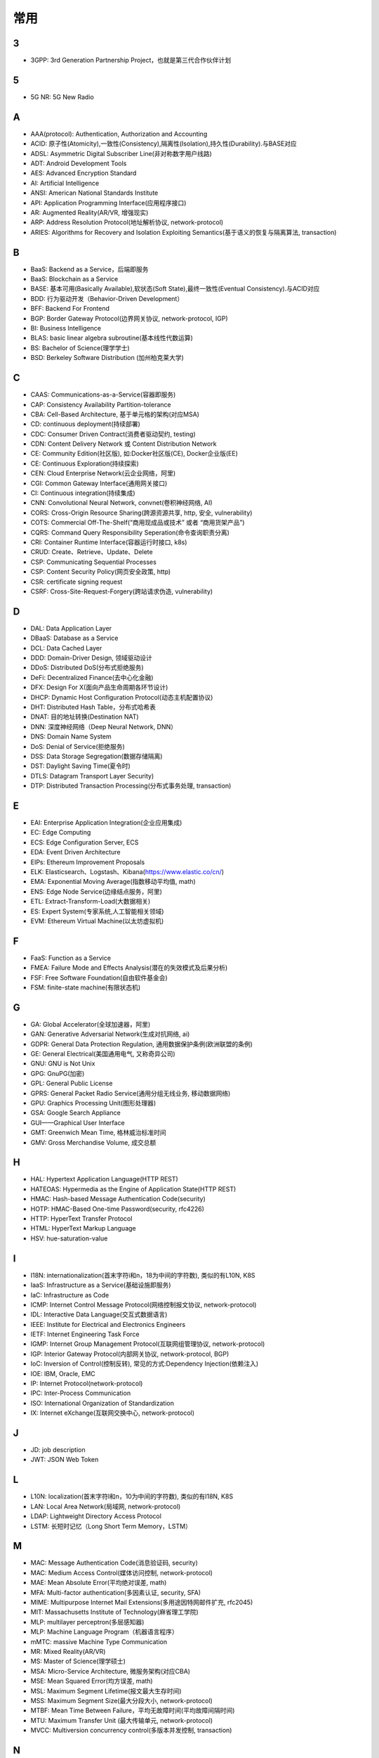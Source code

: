 常用
####


3
---

* 3GPP: 3rd Generation Partnership Project，也就是第三代合作伙伴计划

5
---

* 5G NR: 5G New Radio

A
----

* AAA(protocol): Authentication, Authorization and Accounting
* ACID: 原子性(Atomicity),一致性(Consistency),隔离性(Isolation),持久性(Durability).与BASE对应
* ADSL: Asymmetric Digital Subscriber Line(非对称数字用户线路)
* ADT: Android Development Tools
* AES: Advanced Encryption Standard
* AI: Artificial Intelligence
* ANSI: American National Standards Institute
* API: Application Programming Interface(应用程序接口)
* AR: Augmented Reality(AR/VR, 增强现实)
* ARP: Address Resolution Protocol(地址解析协议, network-protocol)
* ARIES: Algorithms for Recovery and Isolation Exploiting Semantics(基于语义的恢复与隔离算法, transaction)

B
----

* BaaS: Backend as a Service，后端即服务
* BaaS: Blockchain as a Service
* BASE: 基本可用(Basically Available),软状态(Soft State),最终一致性(Eventual Consistency).与ACID对应
* BDD: 行为驱动开发（Behavior-Driven Development）
* BFF: Backend For Frontend
* BGP: Border Gateway Protocol(边界网关协议, network-protocol, IGP)
* BI: Business Intelligence
* BLAS: basic linear algebra subroutine(基本线性代数运算)
* BS: Bachelor of Science(理学学士)
* BSD: Berkeley Software Distribution (加州柏克莱大学)





C
----

* CAAS: Communications-as-a-Service(容器即服务)
* CAP: Consistency Availability Partition-tolerance
* CBA: Cell-Based Architecture, 基于单元格的架构(对应MSA)
* CD: continuous deployment(持续部署)
* CDC: Consumer Driven Contract(消费者驱动契约, testing)
* CDN: Content Delivery Network 或 Content Distribution Network
* CE: Community Edition(社区版), 如:Docker社区版(CE), Docker企业版(EE)
* CE: Continuous Exploration(持续探索)
* CEN: Cloud Enterprise Network(云企业网络，阿里)
* CGI: Common Gateway Interface(通用网关接口)
* CI: Continuous integration(持续集成)
* CNN: Convolutional Neural Network, convnet(卷积神经网络, AI)
* CORS: Cross-Origin Resource Sharing(跨源资源共享, http, 安全, vulnerability)
* COTS: Commercial Off-The-Shelf(“商用现成品或技术” 或者 “商用货架产品”)
* CQRS: Command Query Responsibility Seperation(命令查询职责分离)
* CRI: Container Runtime Interface(容器运行时接口, k8s)
* CRUD: Create、Retrieve、Update、Delete
* CSP: Communicating Sequential Processes
* CSP: Content Security Policy(网页安全政策, http)
* CSR: certificate signing request
* CSRF: Cross-Site-Request-Forgery(跨站请求伪造, vulnerability)


D
----

* DAL: Data Application Layer
* DBaaS: Database as a Service
* DCL: Data Cached Layer
* DDD: Domain-Driver Design, 领域驱动设计
* DDoS: Distributed DoS(分布式拒绝服务)
* DeFi: Decentralized Finance(去中心化金融)
* DFX: Design For X(面向产品生命周期各环节设计)
* DHCP: Dynamic Host Configuration Protocol(动态主机配置协议)
* DHT: Distributed Hash Table，分布式哈希表
* DNAT: 目的地址转换(Destination NAT)
* DNN: 深度神经网络（Deep Neural Network, DNN）
* DNS: Domain Name System 
* DoS: Denial of Service(拒绝服务)
* DSS: Data Storage Segregation(数据存储隔离)
* DST: Daylight Saving Time(夏令时)
* DTLS: Datagram Transport Layer Security)
* DTP: Distributed Transaction Processing(分布式事务处理, transaction)


E
----

* EAI: Enterprise Application Integration(企业应用集成)
* EC: Edge Computing
* ECS: Edge Configuration Server, ECS
* EDA: Event Driven Architecture
* EIPs: Ethereum Improvement Proposals
* ELK: Elasticsearch、Logstash、Kibana(https://www.elastic.co/cn/)
* EMA: Exponential Moving Average(指数移动平均值, math)
* ENS: Edge Node Service(边缘结点服务，阿里)
* ETL: Extract-Transform-Load(大数据相关)
* ES: Expert System(专家系统,人工智能相关领域)
* EVM: Ethereum Virtual Machine(以太坊虚拟机)

F
----

* FaaS: Function as a Service
* FMEA: Failure Mode and Effects Analysis(潜在的失效模式及后果分析)
* FSF: Free Software Foundation(自由软件基金会)
* FSM: finite-state machine(有限状态机)

G
-----

* GA: Global Accelerator(全球加速器，阿里)
* GAN: Generative Adversarial Network(生成对抗网络, ai)
* GDPR: General Data Protection Regulation, 通用数据保护条例(欧洲联盟的条例)
* GE: General Electrical(美国通用电气, 又称奇异公司)
* GNU: GNU is Not Unix 
* GPG: GnuPG(加密)
* GPL: General Public License
* GPRS: General Packet Radio Service(通用分组无线业务, 移动数据网络)
* GPU: Graphics Processing Unit(图形处理器)
* GSA: Google Search Appliance
* GUI——Graphical User Interface
* GMT: Greenwich Mean Time, 格林威治标准时间
* GMV: Gross Merchandise Volume, 成交总额

H
---

* HAL: Hypertext Application Language(HTTP REST)
* HATEOAS: Hypermedia as the Engine of Application State(HTTP REST)
* HMAC: Hash-based Message Authentication Code(security)
* HOTP: HMAC-Based One-time Password(security, rfc4226)
* HTTP: HyperText Transfer Protocol 
* HTML: HyperText Markup Language
* HSV: hue-saturation-value

I
----

* I18N: internationalization(首末字符i和n，18为中间的字符数), 类似的有L10N, K8S
* IaaS: Infrastructure as a Service(基础设施即服务)
* IaC: Infrastructure as Code
* ICMP: Internet Control Message Protocol(网络控制报文协议, network-protocol)
* IDL: Interactive Data Language(交互式数据语言)
* IEEE: Institute for Electrical and Electronics Engineers 
* IETF: Internet Engineering Task Force
* IGMP: Internet Group Management Protocol(互联网组管理协议, network-protocol)
* IGP: Interior Gateway Protocol(内部网关协议, network-protocol, BGP)
* IoC: Inversion of Control(控制反转), 常见的方式:Dependency Injection(依赖注入)
* IOE: IBM, Oracle, EMC 
* IP: Internet Protocol(network-protocol)
* IPC: Inter-Process Communication
* ISO: International Organization of Standardization 
* IX: Internet eXchange(互联网交换中心, network-protocol)

J
---

* JD: job description
* JWT: JSON Web Token

L
---

* L10N: localization(首末字符l和n，10为中间的字符数), 类似的有I18N, K8S
* LAN: Local Area Network(局域网, network-protocol)
* LDAP: Lightweight Directory Access Protocol
* LSTM: 长短时记忆（Long Short Term Memory，LSTM）


M
----

* MAC: Message Authentication Code(消息验证码, security)
* MAC: Medium Access Control(媒体访问控制, network-protocol)
* MAE: Mean Absolute Error(平均绝对误差, math)
* MFA: Multi-factor authentication(多因素认证, security, SFA)
* MIME: Multipurpose Internet Mail Extensions(多用途因特网邮件扩充, rfc2045)
* MIT: Massachusetts Institute of Technology(麻省理工学院)
* MLP: multilayer perceptron(多层感知器)
* MLP: Machine Language Program（机器语言程序）
* mMTC: massive Machine Type Communication
* MR: Mixed Reality(AR/VR)
* MS: Master of Science(理学硕士)
* MSA: Micro-Service Architecture, 微服务架构(对应CBA)
* MSE: Mean Squared Error(均方误差, math)
* MSL: Maximum Segment Lifetime(报文最大生存时间)
* MSS: Maximum Segment Size(最大分段大小, network-protocol)
* MTBF: Mean Time Between Failure，平均无故障时间(平均故障间隔时间)
* MTU: Maximum Transfer Unit (最大传输单元, network-protocol)
* MVCC: Multiversion concurrency control(多版本并发控制, transaction)

N
----

* NAPT: Network Address Port Translation(网络地址端口转换, network-protocol)
* NAT: Network Address Translation(网络地址转换, network-protocol)
* MFA: Multi-factor Authentication(多因子身份验证)
* NTP: Network Time Protocol(网络时间协议)




O
----

* OCC: Optimistic Concurrency Control(乐观并发控制, transaction)
* OCI: Open Container Initiative-based(开放式容器计划, k8s)
* OCR: Optical Character Recognition(光学文字识别)
* OMO: Online Merge Offline
* OOM: OutOfMemory
* OOP: Object Oriented Programming, 面向对象程序设计
* OSI: Open Systems Interconnection
* OSM: OpenStreetMap
  * OSM object (N - node, W - way, R - relation)
* OSPF: Open Shortest Path First(开放式最短路径优先, network-protocol)
* OWASP: Open Web Application Security Project(组织: 开放式 Web 应用程序安全项目), https://www.owasp.org/

P
-----

* PaaS: Platform as a Service(平台即服务)
* PAM: Pluggable Authentication Module(可插拔认证模块)
* PCRE: Perl Compatible Regular Expressions
* PERN: Postgres, Express, React, Node
* PFS: Perfect Forward Secrecy(前向安全性, SSL/TLS协议)
* PGP: Pretty Good Privacy(1991, 加密)
* PID: Process ID
* PnP: Plug and Play(即插即用)
* POC: Proof of Capacity(容量证明, blockchain)
* POP结点: Point of Presence(入网点，阿里)
* POS: Proof of Storage(存储量证明, blockchain)
* POSIX: Portable Operating System Interface
* POW: Proof of Work(工作量证明, blockchain)
* PPP: Point-to-Point Protocol(点到点协议, network-protocol)
* PPPoA: PPP over ATM
* PPPoE: PPP over Ethernet(一种控制 ADSL、FTTH 等宽带网络的方式, network-protocol)
* PR: Pull Request
* PTP: Point-to-Point 单点对单点
* PTM: Point-to-Multipoint 单点对多点
* PXE: Pre-boot Execution Environment(预启动执行环境, BIOS, DHCP)

Q
----

* QoE: Quality of experience
* QoS: Quality of Service

R
----

* RBAC: Role-Based Access Control
* REPL: Read-Eval-Print Loop(读取-求值-输出-循环,  一种「交互式解释器」)
* REST: Representational State Transfer
* RDF: Resource Description Framework(资源描述框架)
* RDBMS: Relational DataBase Management System
* REST: Representational State Transfer(表征状态转移)
* PFS: Perfect Forward Secrecy
* RFC: Request for Comments 
* RGB: Red, Green, Blue(三元色, color)
* RL: Reinforcement Learning(强化学习, AI)
* RNN: Recurrent Neural Network(循环神经网, AI)
* ROA: Resource Oriented Architecture
* RPC: Remote Procedure Call 

S
----

* SaaS: Software as a Service(软件服务化)
* SASL: System Architecture Support Libraries
* SDK: Soft Development Kit
* SFA: Single-factor authentication(单因素认证, security, MFA)
* SIG: Special Interest Group
* SIP: System Integrity Protection (MacOS)
* SLA: Service Level Agreement(服务等级协议)
* SLI: Service Level Indicator(服务等级对象)
* SLO: Service Level Objective(服务等级目标)
* SMTP: Simple Mail Transfer Protocol 
* SNAT: 源地址转换(Source NAT)
* SNMP: Simple Network Management Protocol
* SOA: service oriented architecture
* SOAP: Simple Object Access Protocol
* SPA: Single Page web Application(单页面应用):不刷新页面, 动态变更html
* SRE: Site Reliability Engineering(网站可靠性工程师, job)
* SRP: Single Responsibility Principle(单一职责原则, microservice)
* SSL: Security Socket Layer
* SSO: Single Sign-On(单点登录)
* SSR: Server-Side Rendering
* SSRF: Server-side Request Forge(服务端请求伪造, vulnerability)
* STP: Spanning Tree Protocol(生成树协议)
* SVM: Support Vector Machine(支持向量机, ai)

T
----

* TCC: Try-Confirm-Cancel(transaction)
* TCP: Transmission Control Portocol(network-protocol)
* TDD: Test-Driven Development(测试驱动开发)
* TLS: Transport Layer Security
* TOC: Technical Oversight Committee(技术监督委员会)
* TOTP: Time-based One-time Password(security, rfc6238)
* TTS: Text to Speech

U
----

* UDP: User Datagram Protocol(network-protocol)
* UI: User Interface
* URI: Uniform resource Identifier 
* UTC: Universal Time Coordinated(世界标准时间)

V
----

* V2X: Vehicle to Everything
* V2I: Vehicle toInfrastructure(车与路之间)
* V2P: Vehicle to Pedestrian(车与人之间)
* V2N: Vehicle to Network(车与网络之间)
* V2V: vehicle-to-vehicle(车与车之间)

* VLAN: Virtual LAN(虚拟局域网, network-protocol)
* VPN: Virtual Private Networks 
* VPS: Virtual Private Servers 
* VR: Virtual Reality(AR/VR, 虚拟现实)

W
----

* WAL: Write-Ahead Logging(db, 事务)
* WebDAV: Web-based Distributed Authoring and Versioning
* WGS84: World Geodetic System 1984(为 GPS 全球定位系统使用而建立的坐标系统)
* WSDL: Web Services Description Language(网络服务描述语言)

X
---

* XA: eXtended Architecture(transaction)
* XSS: Cross-site scripting(跨站脚本攻击, vulnerability)
* XSRF: Cross-site request forgery(跨站请求伪造, CSRF, vulnerability)


Y
----

* YUM: YellowDog Update Modified



